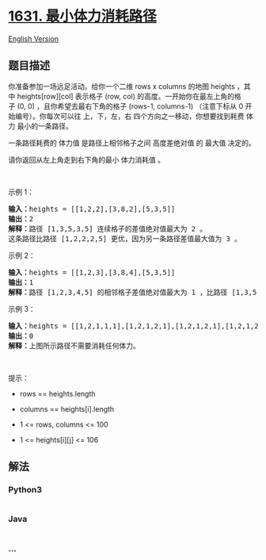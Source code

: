 * [[https://leetcode-cn.com/problems/path-with-minimum-effort][1631.
最小体力消耗路径]]
  :PROPERTIES:
  :CUSTOM_ID: 最小体力消耗路径
  :END:
[[./solution/1600-1699/1631.Path With Minimum Effort/README_EN.org][English
Version]]

** 题目描述
   :PROPERTIES:
   :CUSTOM_ID: 题目描述
   :END:

#+begin_html
  <!-- 这里写题目描述 -->
#+end_html

#+begin_html
  <p>
#+end_html

你准备参加一场远足活动。给你一个二维 rows x
columns 的地图 heights ，其中 heights[row][col] 表示格子 (row,
col) 的高度。一开始你在最左上角的格子 (0, 0) ，且你希望去最右下角的格子 (rows-1,
columns-1) （注意下标从 0 开始编号）。你每次可以往
上，下，左，右 四个方向之一移动，你想要找到耗费 体力 最小的一条路径。

#+begin_html
  </p>
#+end_html

#+begin_html
  <p>
#+end_html

一条路径耗费的 体力值 是路径上相邻格子之间 高度差绝对值 的
最大值 决定的。

#+begin_html
  </p>
#+end_html

#+begin_html
  <p>
#+end_html

请你返回从左上角走到右下角的最小 体力消耗值 。

#+begin_html
  </p>
#+end_html

#+begin_html
  <p>
#+end_html

 

#+begin_html
  </p>
#+end_html

#+begin_html
  <p>
#+end_html

示例 1：

#+begin_html
  </p>
#+end_html

#+begin_html
  <p>
#+end_html

#+begin_html
  </p>
#+end_html

#+begin_html
  <pre>
  <b>输入：</b>heights = [[1,2,2],[3,8,2],[5,3,5]]
  <b>输出：</b>2
  <b>解释：</b>路径 [1,3,5,3,5] 连续格子的差值绝对值最大为 2 。
  这条路径比路径 [1,2,2,2,5] 更优，因为另一条路径差值最大值为 3 。
  </pre>
#+end_html

#+begin_html
  <p>
#+end_html

示例 2：

#+begin_html
  </p>
#+end_html

#+begin_html
  <p>
#+end_html

#+begin_html
  </p>
#+end_html

#+begin_html
  <pre>
  <b>输入：</b>heights = [[1,2,3],[3,8,4],[5,3,5]]
  <b>输出：</b>1
  <b>解释：</b>路径 [1,2,3,4,5] 的相邻格子差值绝对值最大为 1 ，比路径 [1,3,5,3,5] 更优。
  </pre>
#+end_html

#+begin_html
  <p>
#+end_html

示例 3：

#+begin_html
  </p>
#+end_html

#+begin_html
  <pre>
  <b>输入：</b>heights = [[1,2,1,1,1],[1,2,1,2,1],[1,2,1,2,1],[1,2,1,2,1],[1,1,1,2,1]]
  <b>输出：</b>0
  <b>解释：</b>上图所示路径不需要消耗任何体力。
  </pre>
#+end_html

#+begin_html
  <p>
#+end_html

 

#+begin_html
  </p>
#+end_html

#+begin_html
  <p>
#+end_html

提示：

#+begin_html
  </p>
#+end_html

#+begin_html
  <ul>
#+end_html

#+begin_html
  <li>
#+end_html

rows == heights.length

#+begin_html
  </li>
#+end_html

#+begin_html
  <li>
#+end_html

columns == heights[i].length

#+begin_html
  </li>
#+end_html

#+begin_html
  <li>
#+end_html

1 <= rows, columns <= 100

#+begin_html
  </li>
#+end_html

#+begin_html
  <li>
#+end_html

1 <= heights[i][j] <= 106

#+begin_html
  </li>
#+end_html

#+begin_html
  </ul>
#+end_html

** 解法
   :PROPERTIES:
   :CUSTOM_ID: 解法
   :END:

#+begin_html
  <!-- 这里可写通用的实现逻辑 -->
#+end_html

#+begin_html
  <!-- tabs:start -->
#+end_html

*** *Python3*
    :PROPERTIES:
    :CUSTOM_ID: python3
    :END:

#+begin_html
  <!-- 这里可写当前语言的特殊实现逻辑 -->
#+end_html

#+begin_src python
#+end_src

*** *Java*
    :PROPERTIES:
    :CUSTOM_ID: java
    :END:

#+begin_html
  <!-- 这里可写当前语言的特殊实现逻辑 -->
#+end_html

#+begin_src java
#+end_src

*** *...*
    :PROPERTIES:
    :CUSTOM_ID: section
    :END:
#+begin_example
#+end_example

#+begin_html
  <!-- tabs:end -->
#+end_html
